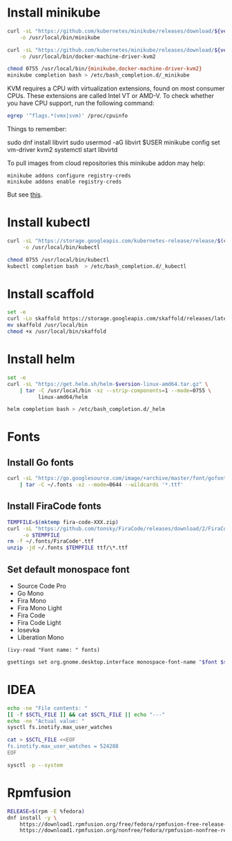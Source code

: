 * Install minikube
  #+begin_src sh :results output silent :var version="v1.9.2" :dir /sudo::
    curl -sL "https://github.com/kubernetes/minikube/releases/download/${version}/minikube-linux-amd64" \
        -o /usr/local/bin/minikube

    curl -sL "https://github.com/kubernetes/minikube/releases/download/${version}/docker-machine-driver-kvm2" \
        -o /usr/local/bin/docker-machine-driver-kvm2

    chmod 0755 /usr/local/bin/{minikube,docker-machine-driver-kvm2}
    minikube completion bash > /etc/bash_completion.d/_minikube
  #+end_src

  KVM requires a CPU with virtualization extensions, found on most
  consumer CPUs. These extensions are called Intel VT or AMD-V. To
  check whether you have CPU support, run the following command:
  #+begin_src sh :results output silent
    egrep '^flags.*(vmx|svm)' /proc/cpuinfo
  #+end_src

  Things to remember:
  #+begin_example sh
    sudo dnf install libvirt
    sudo usermod -aG libvirt $USER
    minikube config set vm-driver kvm2
    systemctl start libvirtd
  #+end_example

  To pull images from cloud repositories this minikube addon may help:
  #+begin_example
    minikube addons configure registry-creds
    minikube addons enable registry-creds
  #+end_example
  But see [[https://github.com/kubernetes/minikube/issues/5753#issuecomment-548858200][this]].

* Install kubectl
  #+begin_src sh :results output silent :dir /sudo::
    curl -sL "https://storage.googleapis.com/kubernetes-release/release/$(curl -s https://storage.googleapis.com/kubernetes-release/release/stable.txt)/bin/linux/amd64/kubectl" \
         -o /usr/local/bin/kubectl

    chmod 0755 /usr/local/bin/kubectl
    kubectl completion bash  > /etc/bash_completion.d/_kubectl
  #+end_src

* Install scaffold
  #+begin_src sh :results output silent :dir "/sudo::/tmp"
    set -e
    curl -Lo skaffold https://storage.googleapis.com/skaffold/releases/latest/skaffold-linux-amd64
    mv skaffold /usr/local/bin
    chmod +x /usr/local/bin/skaffold
  #+end_src

* Install helm
  #+begin_src sh :var version="v3.1.0" :results output silent :dir /sudo::
    set -e
    curl -sL "https://get.helm.sh/helm-$version-linux-amd64.tar.gz" \
        | tar -C /usr/local/bin -xz --strip-components=1 --mode=0755 \
              linux-amd64/helm

    helm completion bash > /etc/bash_completion.d/_helm
  #+end_src

* Fonts
  :properties:
  :header-args: :results output silent
  :end:

** Install Go fonts
   #+begin_src sh
     curl -sL "https://go.googlesource.com/image/+archive/master/font/gofont/ttfs.tar.gz" \
         | tar -C ~/.fonts -xz --mode=0644 --wildcards '*.ttf'
   #+end_src

** Install FiraCode fonts
   #+begin_src sh
     TEMPFILE=$(mktemp fira-code-XXX.zip)
     curl -sL "https://github.com/tonsky/FiraCode/releases/download/2/FiraCode_2.zip" \
          -o $TEMPFILE
     rm -f ~/.fonts/FiraCode*.ttf
     unzip -jd ~/.fonts $TEMPFILE ttf/\*.ttf
   #+end_src

** Set default monospace font
   #+name: font-list
   - Source Code Pro
   - Go Mono
   - Fira Mono
   - Fira Mono Light
   - Fira Code
   - Fira Code Light
   - Iosevka
   - Liberation Mono

   #+name: select-font
   #+begin_src elisp :var fonts=font-list :results value
     (ivy-read "Font name: " fonts)
   #+end_src

   #+name: set-monospace-font
   #+begin_src sh :var font=select-font() size=(read-from-minibuffer "Font size: ") :results output silent
     gsettings set org.gnome.desktop.interface monospace-font-name "$font $size"
   #+end_src
  
* IDEA
  :properties:
  :header-args: :var SCTL_FILE="/etc/sysctl.d/50-idea.conf"
  :header-args+: :dir /sudo:: :results output silent
  :end:

  #+name: check-max-user-watches
  #+begin_src sh
    echo -ne "File contents: "
    [[ -f $SCTL_FILE ]] && cat $SCTL_FILE || echo "---"
    echo -ne "Actual value: "
    sysctl fs.inotify.max_user_watches
  #+end_src

  #+name: set-max-user-watches
  #+begin_SRC sh
    cat > $SCTL_FILE <<EOF
    fs.inotify.max_user_watches = 524288
    EOF

    sysctl -p --system
  #+end_SRC

* Rpmfusion
  #+begin_src sh :dir /sudo:: :results output silent
    RELEASE=$(rpm -E %fedora)
    dnf install -y \
        https://download1.rpmfusion.org/free/fedora/rpmfusion-free-release-$RELEASE.noarch.rpm \
        https://download1.rpmfusion.org/nonfree/fedora/rpmfusion-nonfree-release-$RELEASE.noarch.rpm \
  #+end_src


